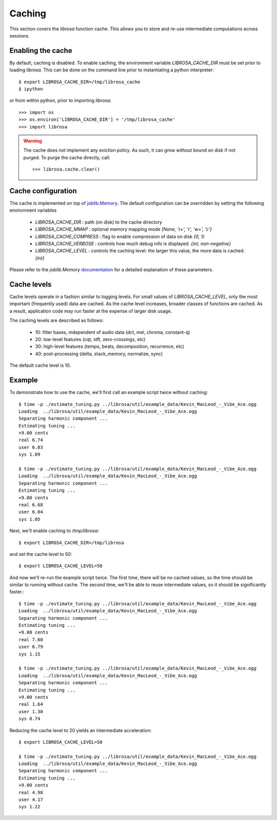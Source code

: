 Caching
=======

This section covers the *librosa* function cache.  This allows you
to store and re-use intermediate computations across sessions.

Enabling the cache
------------------
By default, caching is disabled.  To enable caching, the environment 
variable `LIBROSA_CACHE_DIR` must be set prior to loading *librosa*.
This can be done on the command line prior to instantiating a python interpreter::

    $ export LIBROSA_CACHE_DIR=/tmp/librosa_cache
    $ ipython

or from within python, prior to importing *librosa*::

    >>> import os
    >>> os.environ['LIBROSA_CACHE_DIR'] = '/tmp/librosa_cache'
    >>> import librosa

.. warning::
    The cache does not implement any eviction policy.  As such, 
    it can grow without bound on disk if not purged.
    To purge the cache directly, call::

        >>> librosa.cache.clear()



Cache configuration
-------------------
The cache is implemented on top of `joblib.Memory <https://pythonhosted.org/joblib/memory.html>`_.
The default configuration can be overridden by setting the following environment variables

  - `LIBROSA_CACHE_DIR` : path (on disk) to the cache directory
  - `LIBROSA_CACHE_MMAP` : optional memory mapping mode `{None, 'r+', 'r', 'w+', 'c'}`
  - `LIBROSA_CACHE_COMPRESS` : flag to enable compression of data on disk `{0, 1}`
  - `LIBROSA_CACHE_VERBOSE` : controls how much debug info is displayed. `{int, non-negative}`
  - `LIBROSA_CACHE_LEVEL` : controls the caching level: the larger this value, the more data is cached. `{int}`

Please refer to the `joblib.Memory` `documentation
<https://pythonhosted.org/joblib/memory.html#memory-reference>`_ for a detailed explanation of these
parameters.


Cache levels
------------

Cache levels operate in a fashion similar to logging levels.
For small values of `LIBROSA_CACHE_LEVEL`, only the most important (frequently used) data are cached.
As the cache level increases, broader classes of functions are cached.
As a result, application code may run faster at the expense of larger disk usage.

The caching levels are described as follows:

    - 10: filter bases, independent of audio data (dct, mel, chroma, constant-q)
    - 20: low-level features (cqt, stft, zero-crossings, etc)
    - 30: high-level features (tempo, beats, decomposition, recurrence, etc)
    - 40: post-processing (delta, stack_memory, normalize, sync)

The default cache level is 10.


Example
-------
To demonstrate how to use the cache, we'll first call an example script twice without caching::

    $ time -p ./estimate_tuning.py ../librosa/util/example_data/Kevin_MacLeod_-_Vibe_Ace.ogg 
    Loading  ../librosa/util/example_data/Kevin_MacLeod_-_Vibe_Ace.ogg
    Separating harmonic component ... 
    Estimating tuning ... 
    +9.00 cents
    real 6.74
    user 6.03
    sys 1.09

    $ time -p ./estimate_tuning.py ../librosa/util/example_data/Kevin_MacLeod_-_Vibe_Ace.ogg 
    Loading  ../librosa/util/example_data/Kevin_MacLeod_-_Vibe_Ace.ogg
    Separating harmonic component ... 
    Estimating tuning ... 
    +9.00 cents
    real 6.68
    user 6.04
    sys 1.05


Next, we'll enable caching to `/tmp/librosa`::

    $ export LIBROSA_CACHE_DIR=/tmp/librosa

and set the cache level to 50::

    $ export LIBROSA_CACHE_LEVEL=50

And now we'll re-run the example script twice.  The first time, there will be no cached values, so the time
should be similar to running without cache.  The second time, we'll be able to reuse intermediate values, so
it should be significantly faster.::

    $ time -p ./estimate_tuning.py ../librosa/util/example_data/Kevin_MacLeod_-_Vibe_Ace.ogg 
    Loading  ../librosa/util/example_data/Kevin_MacLeod_-_Vibe_Ace.ogg
    Separating harmonic component ... 
    Estimating tuning ... 
    +9.00 cents
    real 7.60
    user 6.79
    sys 1.15

    $ time -p ./estimate_tuning.py ../librosa/util/example_data/Kevin_MacLeod_-_Vibe_Ace.ogg 
    Loading  ../librosa/util/example_data/Kevin_MacLeod_-_Vibe_Ace.ogg
    Separating harmonic component ... 
    Estimating tuning ... 
    +9.00 cents
    real 1.64
    user 1.30
    sys 0.74

Reducing the cache level to 20 yields an intermediate acceleration::

    $ export LIBROSA_CACHE_LEVEL=50

    $ time -p ./estimate_tuning.py ../librosa/util/example_data/Kevin_MacLeod_-_Vibe_Ace.ogg 
    Loading  ../librosa/util/example_data/Kevin_MacLeod_-_Vibe_Ace.ogg
    Separating harmonic component ... 
    Estimating tuning ... 
    +9.00 cents
    real 4.98
    user 4.17
    sys 1.22
